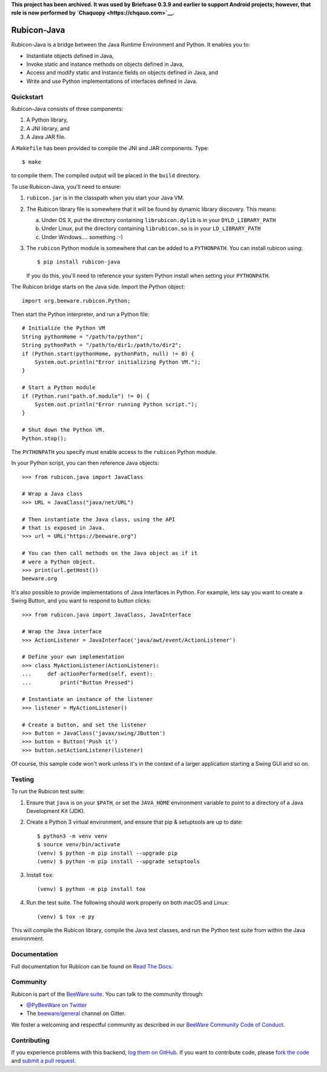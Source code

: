**This project has been archived. It was used by Briefcase 0.3.9 and earlier to
support Android projects; however, that role is now performed by `Chaquopy
<https://chqauo.com>`__.**

.. image:: https://beeware.org/project/projects/bridges/rubicon/rubicon.png
    :width: 72px
    :target: https://beeware.org/rubicon

Rubicon-Java
============

.. image:: https://img.shields.io/pypi/pyversions/rubicon-java.svg
   :target: https://pypi.python.org/pypi/rubicon-java
   :alt: Python Versions

.. image:: https://img.shields.io/pypi/v/rubicon-java.svg
   :target: https://pypi.python.org/pypi/rubicon-java
   :alt: Project version

.. image:: https://img.shields.io/pypi/status/rubicon-java.svg
   :target: https://pypi.python.org/pypi/rubicon-java
   :alt: Project status

.. image:: https://img.shields.io/pypi/l/rubicon-java.svg
   :target: https://github.com/beeware/rubicon-java/blob/master/LICENSE
   :alt: License

.. image:: https://github.com/beeware/rubicon-java/workflows/CI/badge.svg?branch=master
   :target: https://github.com/beeware/rubicon-java/actions
   :alt: Build Status

.. image:: https://img.shields.io/discord/836455665257021440?label=Discord%20Chat&logo=discord&style=plastic
   :target: https://beeware.org/bee/chat/
   :alt: Discord server

Rubicon-Java is a bridge between the Java Runtime Environment and Python.
It enables you to:

* Instantiate objects defined in Java,
* Invoke static and instance methods on objects defined in Java,
* Access and modify static and instance fields on objects defined in Java, and
* Write and use Python implementations of interfaces defined in Java.

Quickstart
----------

Rubicon-Java consists of three components:

1. A Python library,
2. A JNI library, and
3. A Java JAR file.

A ``Makefile`` has been provided to compile the JNI and JAR components. Type::

    $ make

to compile them. The compiled output will be placed in the ``build`` directory.

To use Rubicon-Java, you'll need to ensure:

1. ``rubicon.jar`` is in the classpath when you start your Java VM.

2. The Rubicon library file is somewhere that it will be found by dynamic
   library discovery. This means:

   a. Under OS X, put the directory containing ``librubicon.dylib`` is in your ``DYLD_LIBRARY_PATH``

   b. Under Linux, put the directory containing ``librubicon.so`` is in your ``LD_LIBRARY_PATH``

   c. Under Windows.... something :-)

3. The ``rubicon`` Python module is somewhere that can be added to a
   ``PYTHONPATH``. You can install rubicon using::

       $ pip install rubicon-java

   If you do this, you'll need to reference your system Python install when
   setting your ``PYTHONPATH``.

The Rubicon bridge starts on the Java side. Import the Python object::

    import org.beeware.rubicon.Python;

Then start the Python interpreter, and run a Python file::

    # Initialize the Python VM
    String pythonHome = "/path/to/python";
    String pythonPath = "/path/to/dir1:/path/to/dir2";
    if (Python.start(pythonHome, pythonPath, null) != 0) {
        System.out.println("Error initializing Python VM.");
    }

    # Start a Python module
    if (Python.run("path.of.module") != 0) {
        System.out.println("Error running Python script.");
    }

    # Shut down the Python VM.
    Python.stop();

The ``PYTHONPATH`` you specify must enable access to the ``rubicon`` Python
module.

In your Python script, you can then reference Java objects::

    >>> from rubicon.java import JavaClass

    # Wrap a Java class
    >>> URL = JavaClass("java/net/URL")

    # Then instantiate the Java class, using the API
    # that is exposed in Java.
    >>> url = URL("https://beeware.org")

    # You can then call methods on the Java object as if it
    # were a Python object.
    >>> print(url.getHost())
    beeware.org

It's also possible to provide implementations of Java Interfaces in Python.
For example, lets say you want to create a Swing Button, and you want to
respond to button clicks::

    >>> from rubicon.java import JavaClass, JavaInterface

    # Wrap the Java interface
    >>> ActionListener = JavaInterface('java/awt/event/ActionListener')

    # Define your own implementation
    >>> class MyActionListener(ActionListener):
    ...     def actionPerformed(self, event):
    ...         print("Button Pressed")

    # Instantiate an instance of the listener
    >>> listener = MyActionListener()

    # Create a button, and set the listener
    >>> Button = JavaClass('javax/swing/JButton')
    >>> button = Button('Push it')
    >>> button.setActionListener(listener)

Of course, this sample code won't work unless it's in the context of a larger
application starting a Swing GUI and so on.

Testing
-------

To run the Rubicon test suite:

1. Ensure that ``java`` is on your ``$PATH``, or set the ``JAVA_HOME`` environment
   variable to point to a directory of a Java Development Kit (JDK).

2. Create a Python 3 virtual environment, and ensure that pip & setuptools are
   up to date::

    $ python3 -m venv venv
    $ source venv/bin/activate
    (venv) $ python -m pip install --upgrade pip
    (venv) $ python -m pip install --upgrade setuptools

3. Install ``tox``::

    (venv) $ python -m pip install tox

4. Run the test suite. The following should work properly on both macOS and
   Linux::

    (venv) $ tox -e py

This will compile the Rubicon library, compile the Java test classes, and
run the Python test suite from within the Java environment.

Documentation
-------------

Full documentation for Rubicon can be found on `Read The Docs`_.

Community
---------

Rubicon is part of the `BeeWare suite`_. You can talk to the community through:

* `@PyBeeWare on Twitter`_

* The `beeware/general`_ channel on Gitter.

We foster a welcoming and respectful community as described in our
`BeeWare Community Code of Conduct`_.

Contributing
------------

If you experience problems with this backend, `log them on GitHub`_. If you
want to contribute code, please `fork the code`_ and `submit a pull request`_.

.. _BeeWare suite: http://beeware.org
.. _Read The Docs: http://rubicon-java.readthedocs.org
.. _@PyBeeWare on Twitter: https://twitter.com/PyBeeWare
.. _beeware/general: https://gitter.im/beeware/general
.. _BeeWare Community Code of Conduct: http://beeware.org/community/behavior/
.. _log them on Github: https://github.com/beeware/rubicon-java/issues
.. _fork the code: https://github.com/beeware/rubicon-java
.. _submit a pull request: https://github.com/beeware/rubicon-java/pulls
